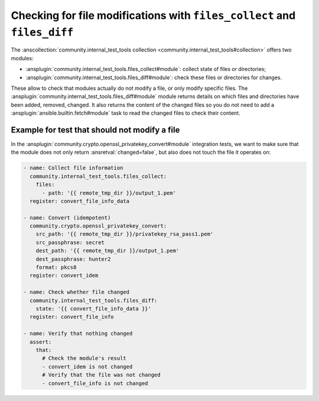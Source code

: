 ..
  Copyright (c) Ansible Project
  GNU General Public License v3.0+ (see LICENSES/GPL-3.0-or-later.txt or https://www.gnu.org/licenses/gpl-3.0.txt)
  SPDX-License-Identifier: GPL-3.0-or-later

.. _ansible_collections.community.internal_test_tools.docsite.files_diff:

Checking for file modifications with ``files_collect`` and ``files_diff``
=========================================================================

The :anscollection:`community.internal_test_tools collection <community.internal_test_tools#collection>` offers two modules:

* :ansplugin:`community.internal_test_tools.files_collect#module`: collect state of files or directories;
* :ansplugin:`community.internal_test_tools.files_diff#module`: check these files or directories for changes.

These allow to check that modules actually do not modify a file, or only modify specific files. The :ansplugin:`community.internal_test_tools.files_diff#module` module returns details on which files and directories have been added, removed, changed. It also returns the content of the changed files so you do not need to add a :ansplugin:`ansible.builtin.fetch#module` task to read the changed files to check their content.

.. versionadded:: 0.3.0

Example for test that should not modify a file
----------------------------------------------

In the :ansplugin:`community.crypto.openssl_privatekey_convert#module` integration tests, we want to make sure that
the module does not only return :ansretval:`changed=false`, but also does not touch the file it operates on:

.. code-block:: yaml+jinja

    - name: Collect file information
      community.internal_test_tools.files_collect:
        files:
          - path: '{{ remote_tmp_dir }}/output_1.pem'
      register: convert_file_info_data

    - name: Convert (idempotent)
      community.crypto.openssl_privatekey_convert:
        src_path: '{{ remote_tmp_dir }}/privatekey_rsa_pass1.pem'
        src_passphrase: secret
        dest_path: '{{ remote_tmp_dir }}/output_1.pem'
        dest_passphrase: hunter2
        format: pkcs8
      register: convert_idem

    - name: Check whether file changed
      community.internal_test_tools.files_diff:
        state: '{{ convert_file_info_data }}'
      register: convert_file_info

    - name: Verify that nothing changed
      assert:
        that:
          # Check the module's result
          - convert_idem is not changed
          # Verify that the file was not changed
          - convert_file_info is not changed
